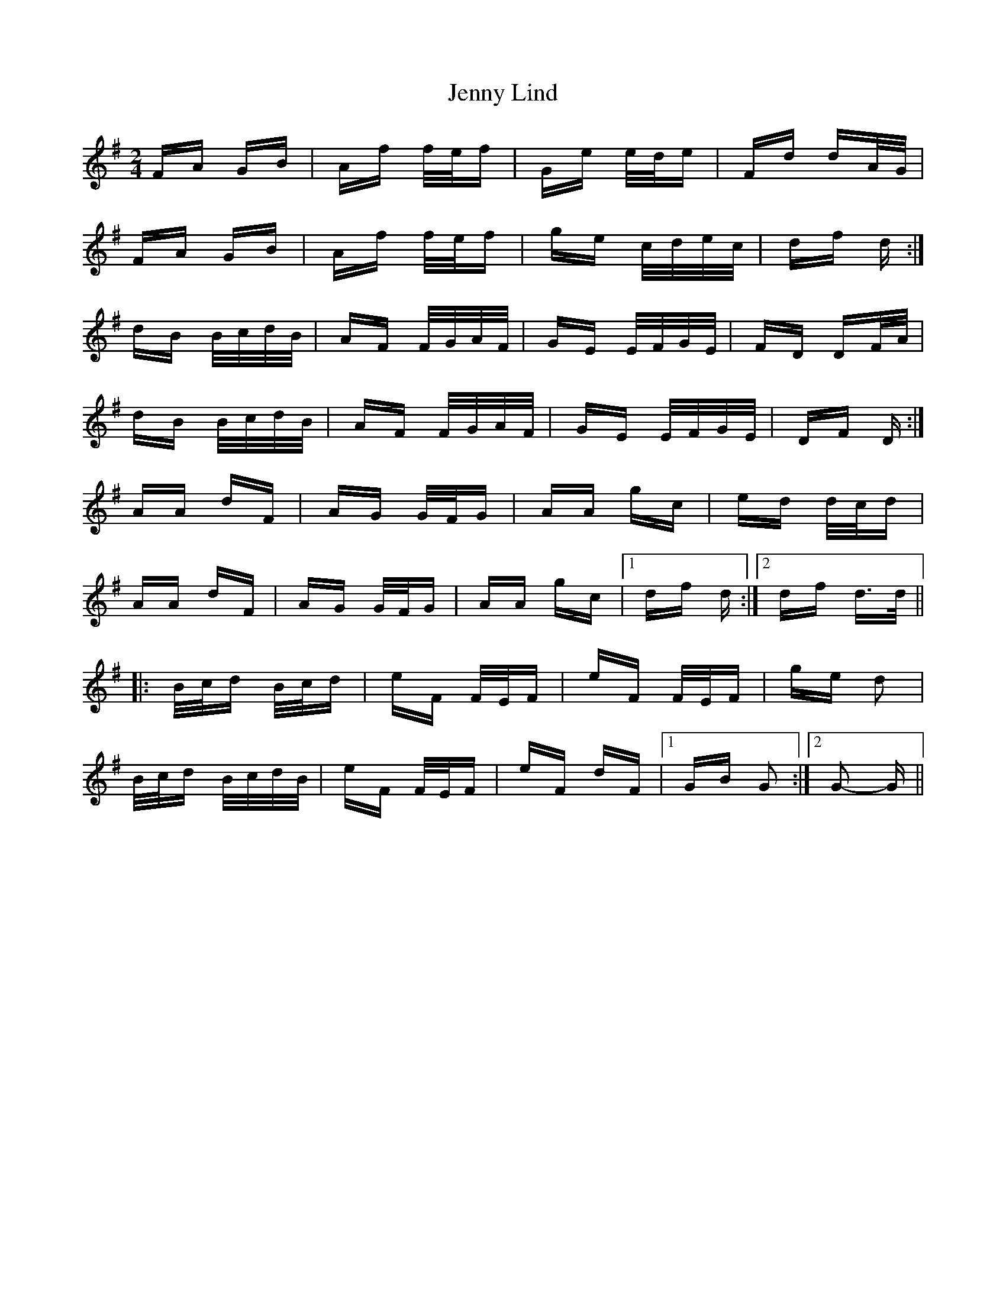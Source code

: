 X: 19698
T: Jenny Lind
R: polka
M: 2/4
K: Gmajor
FA GB|Af f/e/f|Ge e/d/e|Fd dA/G/|
FA GB|Af f/e/f|ge c/d/e/c/|df d:|
dB B/c/d/B/|AF F/G/A/F/|GE E/F/G/E/|FD DF/A/|
dB B/c/d/B/|AF F/G/A/F/|GE E/F/G/E/|DF D:|
AA dF|AG G/F/G|AA gc|ed d/c/d|
AA dF|AG G/F/G|AA gc|1 df d:|2 df d>d||
|:B/c/d B/c/d|eF F/E/F|eF F/E/F|ge d2|
B/c/d B/c/d/B/|eF F/E/F|eF dF|1 GB G2:|2 G2- G||

